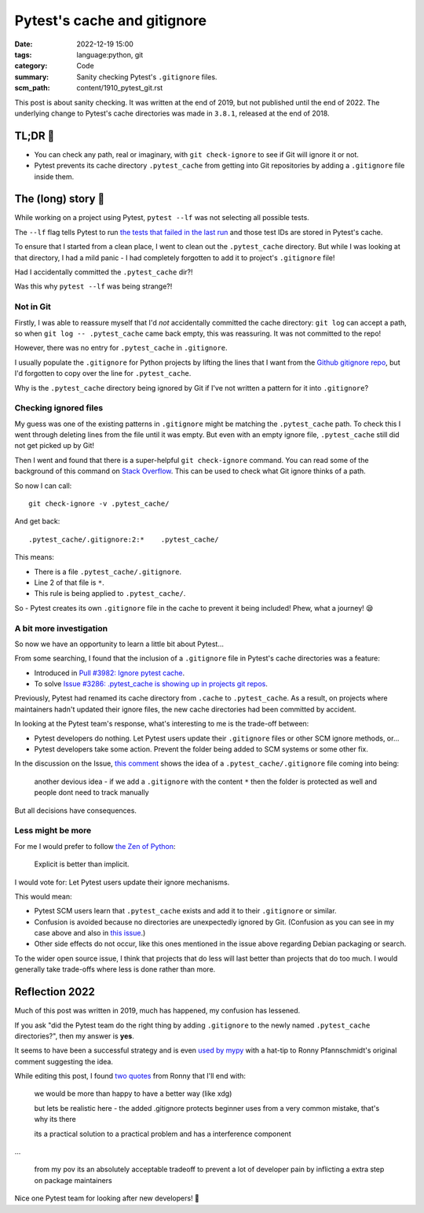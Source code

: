 Pytest's cache and gitignore
============================

:date: 2022-12-19 15:00
:tags: language:python, git
:category: Code
:summary: Sanity checking Pytest's ``.gitignore`` files.
:scm_path: content/1910_pytest_git.rst

This post is about sanity checking. It was written at the end of 2019, but not
published until the end of 2022. The underlying change to Pytest's cache
directories was made in ``3.8.1``, released at the end of 2018.

TL;DR 🥱
---------

* You can check any path, real or imaginary, with ``git check-ignore`` to see
  if Git will ignore it or not.

* Pytest prevents its cache directory ``.pytest_cache`` from getting into Git
  repositories by adding a ``.gitignore`` file inside them.

The (long) story 📜
-------------------

While working on a project using Pytest, ``pytest --lf`` was not selecting all
possible tests.

The ``--lf`` flag tells Pytest to run `the tests that failed in the last run
<https://docs.pytest.org/en/latest/cache.html#rerunning-only-failures-or-failures-first>`_
and those test IDs are stored in Pytest's cache.

To ensure that I started from a clean place, I went to clean out the
``.pytest_cache`` directory. But while I was looking at that directory, I had a
mild panic - I had completely forgotten to add it to project's ``.gitignore``
file!

Had I accidentally committed the ``.pytest_cache`` dir?!

Was this why ``pytest --lf`` was being strange?!

Not in Git
..........

Firstly, I was able to reassure myself that I'd *not* accidentally committed
the cache directory: ``git log`` can accept a path, so when ``git log --
.pytest_cache`` came back empty, this was reassuring. It was not committed to
the repo!

However, there was no entry for ``.pytest_cache`` in ``.gitignore``.

I usually populate the ``.gitignore`` for Python projects by lifting the lines
that I want from the `Github gitignore repo
<https://github.com/github/gitignore/blob/master/Python.gitignore>`_, but I'd
forgotten to copy over the line for ``.pytest_cache``.

Why is the ``.pytest_cache`` directory being ignored by Git if I've not written
a pattern for it into ``.gitignore``?

Checking ignored files
......................

My guess was one of the existing patterns in ``.gitignore`` might be matching
the ``.pytest_cache`` path. To check this I went through deleting lines from
the file until it was empty. But even with an empty ignore file,
``.pytest_cache`` still did not get picked up by Git!

Then I went and found that there is a super-helpful ``git check-ignore``
command. You can read some of the background of this command on `Stack Overflow
<https://stackoverflow.com/a/12168102/1286705>`_. This can be used to check
what Git ignore thinks of a path.

So now I can call::

    git check-ignore -v .pytest_cache/

And get back::

    .pytest_cache/.gitignore:2:*    .pytest_cache/

This means:

* There is a file ``.pytest_cache/.gitignore``.

* Line 2 of that file is ``*``.

* This rule is being applied to ``.pytest_cache/``.

So - Pytest creates its own ``.gitignore`` file in the cache to prevent it
being included! Phew, what a journey! 😪

A bit more investigation
........................

So now we have an opportunity to learn a little bit about Pytest...

From some searching, I found that the inclusion of a ``.gitignore`` file in
Pytest's cache directories was a feature:

* Introduced in `Pull #3982: Ignore pytest cache
  <https://github.com/pytest-dev/pytest/pull/3982>`_.

* To solve `Issue #3286: .pytest_cache is showing up in projects git repos
  <https://github.com/pytest-dev/pytest/issues/3286>`_.

Previously, Pytest had renamed its cache directory from ``.cache`` to
``.pytest_cache``. As a result, on projects where maintainers hadn't updated
their ignore files, the new cache directories had been committed by accident.

In looking at the Pytest team's response, what's interesting to me is the
trade-off between:

* Pytest developers do nothing. Let Pytest users update their ``.gitignore``
  files or other SCM ignore methods, or...

* Pytest developers take some action. Prevent the folder being added to SCM
  systems or some other fix.

In the discussion on the Issue, `this comment
<https://github.com/pytest-dev/pytest/issues/3286#issuecomment-393142058>`_
shows the idea of a ``.pytest_cache/.gitignore`` file coming into being:

    another devious idea - if we add a ``.gitignore`` with the content ``*``
    then the folder is protected as well and people dont need to track manually

But all decisions have consequences.

Less might be more
..................

For me I would prefer to follow `the Zen of Python
<https://www.python.org/dev/peps/pep-0020/#id3>`_:

    Explicit is better than implicit.

I would vote for: Let Pytest users update their ignore mechanisms.

This would mean:

* Pytest SCM users learn that ``.pytest_cache`` exists and add it to their
  ``.gitignore`` or similar.

* Confusion is avoided because no directories are unexpectedly ignored by Git.
  (Confusion as you can see in my case above and also in `this issue
  <https://github.com/pytest-dev/pytest/issues/4886>`_.)

* Other side effects do not occur, like this ones mentioned in the issue above
  regarding Debian packaging or search.

To the wider open source issue, I think that projects that do less will last
better than projects that do too much. I would generally take trade-offs where
less is done rather than more.

Reflection 2022
---------------

Much of this post was written in 2019, much has happened, my confusion has
lessened.

If you ask "did the Pytest team do the right thing by adding ``.gitignore`` to
the newly named ``.pytest_cache`` directories?", then my answer is **yes**.

It seems to have been a successful strategy and is even `used by mypy
<https://github.com/python/mypy/pull/8193>`_ with a hat-tip to Ronny
Pfannschmidt's original comment suggesting the idea.

While editing this post, I found `two
<https://github.com/pytest-dev/pytest/issues/4886#issuecomment-470498105>`_
`quotes
<https://github.com/pytest-dev/pytest/issues/4886#issuecomment-469877128>`_
from Ronny that I'll end with:

    we would be more than happy to have a better way (like xdg)

    but lets be realistic here - the added .gitignore protects beginner uses
    from a very common mistake, that's why its there

    its a practical solution to a practical problem and has a interference
    component

...

    from my pov its an absolutely acceptable tradeoff to prevent a lot of
    developer pain by inflicting a extra step on package maintainers

Nice one Pytest team for looking after new developers! 🙌
